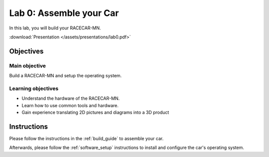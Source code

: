 .. _lab_0:

Lab 0: Assemble your Car
============================================

In this lab, you will build your RACECAR-MN.

.. image:: /assets/img/racecarMnFull.*

:download:`Presentation </assets/presentations/lab0.pdf>`

=====================
Objectives
=====================

Main objective
""""""""""""""""""""
Build a RACECAR-MN and setup the operating system.

Learning objectives
"""""""""""""""""""""

* Understand the hardware of the RACECAR-MN.
* Learn how to use common tools and hardware.
* Gain experience translating 2D pictures and diagrams into a 3D product

=====================
Instructions
=====================

Please follow the instructions in the :ref:`build_guide` to assemble your car.

Afterwards, please follow the :ref:`software_setup` instructions to install and configure the car's operating system.

